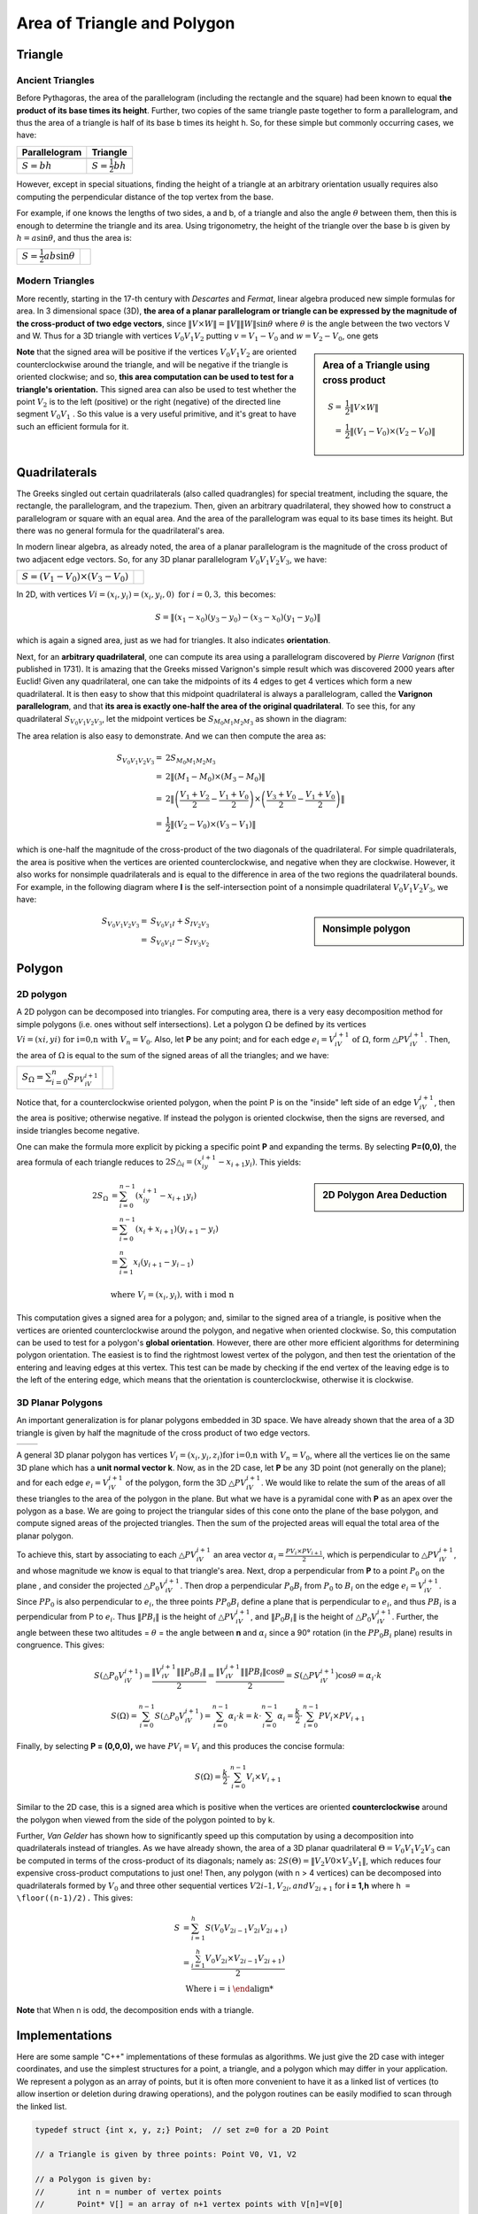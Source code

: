 ****************************
Area of Triangle and Polygon
****************************

Triangle
========

Ancient Triangles
-----------------

Before Pythagoras, the area of the parallelogram (including the rectangle and the square) 
had been known to equal **the product of its base times its height**. Further, two copies 
of the same triangle paste together to form a parallelogram, and thus the area of a triangle 
is half of its base b times its height h. So, for these simple but commonly occurring cases, 
we have:

+--------------------------------------------+---------------------------------------+
| Parallelogram                              | Triangle                              |
+============================================+=======================================+
| .. image:: images/Area_Parallelogram_1.gif | .. image:: images/Area_Triangle_1.gif |
+--------------------------------------------+---------------------------------------+
| :math:`S = bh`                             | :math:`S = \frac{1}{2} bh`            |
+--------------------------------------------+---------------------------------------+

However, except in special situations, finding the height of a triangle at an arbitrary orientation 
usually requires also computing the perpendicular distance of the top vertex from the base.

For example, if one knows the lengths of two sides, a and b, of a triangle and also the angle 
:math:`\theta` between them, then this is enough to determine the triangle and its area. Using 
trigonometry, the height of the triangle over the base b is given by :math:`h = a\sin \theta`, 
and thus the area is:

+----------------------------------------+---------------------------------------+
| :math:`S = \frac{1}{2} ab \sin \theta` | .. image:: images/Area_Triangle_2.gif |
+----------------------------------------+---------------------------------------+

Modern Triangles
----------------

More recently, starting in the 17-th century with *Descartes* and *Fermat*, 
linear algebra produced new simple formulas for area. In 3 dimensional space (3D), 
**the area of a planar parallelogram or triangle can be expressed by the magnitude 
of the cross-product of two edge vectors**, since :math:`\| V \times W \| = \|V\| \|W\| \sin \theta` 
where :math:`\theta` is the angle between the two vectors V and W. Thus for a 3D triangle with 
vertices :math:`V_0V_1V_2` putting :math:`v=V_1-V_0` and :math:`w=V_2-V_0`, one gets

.. sidebar:: Area of a Triangle using cross product

   .. image:: images/Area_Triangle_3.gif 

   .. math::

      S =& \frac{1}{2} \| V \times W \| \\
        =& \frac{1}{2} \|(V_1-V_0) \times (V_2-V_0)\|

**Note** that the signed area will be positive if the vertices :math:`V_0V_1V_2` are oriented counterclockwise 
around the triangle, and will be negative if the triangle is oriented clockwise; and so, **this area computation 
can be used to test for a triangle's orientation.** This signed area can also be used to test whether the point 
:math:`V_2` is to the left (positive) or the right (negative) of the directed line segment :math:`V_0V_1` . 
So this value is a very useful primitive, and it's great to have such an efficient formula for it.


Quadrilaterals
==============

The Greeks singled out certain quadrilaterals (also called quadrangles) for special treatment, 
including the square, the rectangle, the parallelogram, and the trapezium. Then, given an arbitrary 
quadrilateral, they showed how to construct a parallelogram or square with an equal area. And the 
area of the parallelogram was equal to its base times its height. But there was no general formula 
for the quadrilateral's area.

In modern linear algebra, as already noted, the area of a planar parallelogram is the magnitude 
of the cross product of two adjacent edge vectors. So, for any 3D planar parallelogram 
:math:`V_0V_1V_2V_3`, we have:

+--------------------------------------+--------------------------------------------+
| :math:`S=(V_1-V_0) \times (V_3-V_0)` | .. image:: images/Area_Parallelogram_2.gif |
+--------------------------------------+--------------------------------------------+

In 2D, with vertices :math:`Vi=(x_i,y_i)=(x_i,y_i,0) \text{ for } i=0,3,` this becomes:

.. math:: 

   S = \| (x_1-x_0)(y_3-y_0) - (x_3-x_0)(y_1-y_0) \|

which is again a signed area, just as we had for triangles. It also indicates **orientation**.

Next, for an **arbitrary quadrilateral**, one can compute its area using a parallelogram 
discovered by *Pierre Varignon* (first published in 1731). It is amazing that the Greeks 
missed Varignon's simple result which was discovered 2000 years after Euclid! Given any 
quadrilateral, one can take the midpoints of its 4 edges to get 4 vertices which form a 
new quadrilateral. It is then easy to show that this midpoint quadrilateral is always a 
parallelogram, called the **Varignon parallelogram**, and that **its area is exactly one-half 
the area of the original quadrilateral**. To see this, for any quadrilateral :math:`S_{V_0V_1V_2V_3}`, 
let the midpoint vertices be :math:`S_{M_0M_1M_2M_3}` as shown in the diagram:

.. image:: images/Area_Parallelogram_3.gif

The area relation is also easy to demonstrate. And we can then compute the area as:

.. math:: 

   S_{V_0V_1V_2V_3} =& 2 S_{M_0M_1M_2M_3} \\
                    =& 2 \| (M_1 - M_0) \times (M_3 - M_0) \| \\
                    =& 2 \| \left(\frac{V_1+V_2}{2} - \frac{V_1+V_0}{2} \right) 
                                 \times \left(\frac{V_3+V_0}{2} - \frac{V_1+V_0}{2}\right) \| \\
                    =& \frac{1}{2} \| (V_2 - V_0) \times (V_3 - V_1) \|

which is one-half the magnitude of the cross-product of the two diagonals of the quadrilateral.
For simple quadrilaterals, the area is positive when the vertices are oriented counterclockwise, 
and negative when they are clockwise. However, it also works for nonsimple quadrilaterals and is 
equal to the difference in area of the two regions the quadrilateral bounds. For example, in the 
following diagram where **I** is the self-intersection point of a nonsimple quadrilateral 
:math:`V_0V_1V_2V_3`, we have:

.. sidebar:: Nonsimple polygon

   .. image:: images/Area_Parallelogram_4.gif

.. math::
   
   S_{V_0V_1V_2V_3} =& S_{V_0V_1I} + S_{IV_2V_3} \\
                    =& S_{V_0V_1I} - S_{IV_3V_2}


Polygon
=======

2D polygon
----------

A 2D polygon can be decomposed into triangles. For computing area, there is a very easy decomposition 
method for simple polygons (i.e. ones without self intersections). Let a polygon :math:`\Omega` be defined 
by its vertices :math:`Vi=(xi,yi) \text{ for i=0,n with } V_n=V_0`. Also, let **P** be any point; and for each 
edge :math:`e_i=V_iV_{i+1} \text{ of } \Omega`, form :math:`\triangle{PV_iV_{i+1}}`. Then, the area of :math:`\Omega` 
is equal to the sum of the signed areas of all the triangles; and we have:

+-----------------------------------------------------+---------------------------------+
| :math:`S_{\Omega} = \sum_{i=0}^{n} S_{PV_iV_{i+1}}` | .. image:: images/Polygon_1.gif |
+-----------------------------------------------------+---------------------------------+

Notice that, for a counterclockwise oriented polygon, when the point P is on the "inside" left side of an edge 
:math:`V_iV_{i+1}`, then the area is positive; otherwise negative. If instead the polygon is oriented clockwise, 
then the signs are reversed, and inside triangles become negative.

One can make the formula more explicit by picking a specific point **P** and expanding the terms. 
By selecting **P=(0,0)**, the area formula of each triangle reduces to 
:math:`2S{\triangle_i}=(x_iy_{i+1}-x_{i+1}y_i)`. This yields:

.. sidebar:: 2D Polygon Area Deduction

   .. image:: images/Polygon_2.gif

.. math:: 

   \begin{align}
      2S_{\Omega} &= \sum_{i=0}^{n-1} {(x_iy_{i+1}-x_{i+1}y_i)} \\
                  &= \sum_{i=0}^{n-1} {(x_i + x_{i+1})(y_{i+1} - y_i)} \\
                  &= \sum_{i=1}^{n} {x_i (y_{i+1} - y_{i-1})} \\
   \end{align} \\
   \text{where } V_i=(x_i, y_i) \text{, with i mod n}

This computation gives a signed area for a polygon; and, similar to the signed area of a triangle, 
is positive when the vertices are oriented counterclockwise around the polygon, and negative when 
oriented clockwise. So, this computation can be used to test for a polygon's **global orientation**. 
However, there are other more efficient algorithms for determining polygon orientation. The easiest 
is to find the rightmost lowest vertex of the polygon, and then test the orientation of the entering 
and leaving edges at this vertex. This test can be made by checking if the end vertex of the leaving 
edge is to the left of the entering edge, which means that the orientation is counterclockwise, otherwise 
it is clockwise.


3D Planar Polygons
------------------

An important generalization is for planar polygons embedded in 3D space. We have already shown that the area 
of a 3D triangle is given by half the magnitude of the cross product of two edge vectors.

+---------------------------------+---------------------------------+
| .. image:: images/Polygon_3.gif | .. image:: images/Polygon_4.gif |
+---------------------------------+---------------------------------+

A general 3D planar polygon has vertices :math:`V_i=(x_i,y_i,z_i) \text{for i=0,n with } V_n=V_0`, where all 
the vertices lie on the same 3D plane which has a **unit normal vector k**. Now, as in the 2D case, let **P** 
be any 3D point (not generally on the plane); and for each edge :math:`e_i=V_iV_{i+1}` of the polygon, form 
the 3D :math:`\triangle PV_iV_{i+1}`. We would like to relate the sum of the areas of all these triangles to 
the area of the polygon in the plane. But what we have is a pyramidal cone with **P** as an apex over the polygon 
as a base. We are going to project the triangular sides of this cone onto the plane of the base polygon, and 
compute signed areas of the projected triangles. Then the sum of the projected areas will equal the total area 
of the planar polygon.

To achieve this, start by associating to each :math:`\triangle PV_iV_{i+1}` an area vector 
:math:`\alpha_i = \frac{PV_i \times PV_{i+1}}{2}`, which is perpendicular to :math:`\triangle PV_iV_{i+1}`, 
and whose magnitude we know is equal to that triangle's area. Next, drop a perpendicular from **P** to a 
point :math:`P_0` on the plane , and consider the projected :math:`\triangle P_0V_iV_{i+1}`. Then drop a 
perpendicular :math:`P_0B_i` from :math:`P_0` to :math:`B_i` on the edge :math:`e_i=V_iV_{i+1}`. Since :math:`PP_0` 
is also perpendicular to :math:`e_i`, the three points :math:`PP_0B_i` define a plane that is perpendicular 
to :math:`e_i`, and thus :math:`PB_i` is a perpendicular from P to :math:`e_i`. Thus :math:`\|PB_i\|` is 
the height of :math:`\triangle PV_iV_{i+1}`, and :math:`\|P_0B_i\|` is the height of :math:`\triangle P_0V_iV_{i+1}`. 
Further, the angle between these two altitudes = :math:`\theta` = the angle between **n** and :math:`\alpha_i` 
since a 90° rotation (in the :math:`PP_0B_i` plane) results in congruence. This gives:

.. math::

   & S(\triangle P_0V_iV_{i+1}) = \frac{\|V_iV_{i+1}\| \|P_0B_i\|}{2}
                              = \frac{\|V_iV_{i+1}\| \|PB_i\| \cos{\theta}}{2}
                              = S(\triangle PV_iV_{i+1}) \cos{\theta} 
                              = \alpha_i \cdot k

   & S(\Omega) = \sum_{i=0}^{n-1} {S(\triangle P_0V_iV_{i+1})} = \sum_{i=0}^{n-1} {\alpha_i \cdot k}
             = k \cdot \sum_{i=0}^{n-1} {\alpha_i} = \frac{k}{2} \cdot \sum_{i=0}^{n-1} {PV_i \times PV_{i+1}}


Finally, by selecting **P = (0,0,0),** we have :math:`PV_i = V_i` and this produces the concise formula:

.. math::

   S(\Omega) = \frac{k}{2} \cdot \sum_{i=0}^{n-1} {V_i \times V_{i+1}}

Similar to the 2D case, this is a signed area which is positive when the vertices are oriented **counterclockwise** 
around the polygon when viewed from the side of the polygon pointed to by k.

Further, *Van Gelder* has shown how to significantly speed up this computation by using a decomposition 
into quadrilaterals instead of triangles. As we have already shown, the area of a 3D planar quadrilateral 
:math:`\Theta = V_0V_1V_2V_3` can be computed in terms of the cross-product of its diagonals; namely as: 
:math:`2S(\Theta) = {\|V_2V0 \times V_3V_1\|}`, which reduces four expensive cross-product computations 
to just one! Then, any polygon (with n > 4 vertices) can be decomposed into quadrilaterals formed by 
:math:`V_0` and three other sequential vertices :math:`V{2i–1}, V_{2i}, and V_{2i+1}` for **i = 1,h** where 
``h = \floor((n-1)/2).``  This gives:

.. math::

   S &= \sum_{i=1}^{h} S(V_0V_{2i-1}V_{2i}V_{2i+1}) \\
     &= \frac {\sum_{i=1}^{h} { V_0V_{2i} \times V_{2i-1}V_{2i+1})}}{2} \\
     & \text{ Where i = i % n}

**Note** that When n is odd, the decomposition ends with a triangle.


Implementations
===============

Here are some sample "C++" implementations of these formulas as algorithms. 
We just give the 2D case with integer coordinates, and use the simplest structures 
for a point, a triangle, and a polygon which may differ in your application. We 
represent a polygon as an array of points, but it is often more convenient to have 
it as a linked list of vertices (to allow insertion or deletion during drawing 
operations), and the polygon routines can be easily modified to scan through the 
linked list.

.. code-block:: cpp

   typedef struct {int x, y, z;} Point;  // set z=0 for a 2D Point
   
   // a Triangle is given by three points: Point V0, V1, V2 
   
   // a Polygon is given by:
   //       int n = number of vertex points
   //       Point* V[] = an array of n+1 vertex points with V[n]=V[0]
    
   // isLeft(): test if a point is Left|On|Right of an infinite 2D line.
   //    Input:  three points P0, P1, and P2
   //    Return: >0 for P2 left of the line through P0 to P1
   //          =0 for P2 on the line
   //          <0 for P2 right of the line
   inline int isLeft( Point P0, Point P1, Point P2 )
   {
       return ( (P1.x - P0.x) * (P2.y - P0.y)
              - (P2.x - P0.x) * (P1.y - P0.y) );
   }
   //===================================================================
   
   
   // orientation2D_Triangle(): test the orientation of a 2D triangle
   //  Input:  three vertex points V0, V1, V2
   //  Return: >0 for counterclockwise 
   //          =0 for none (degenerate)
   //          <0 for clockwise
   inline int orientation2D_Triangle( Point V0, Point V1, Point V2 )
   {
       return isLeft(V0, V1, V2);
   }
   //===================================================================
   
   
   // area2D_Triangle(): compute the area of a 2D triangle
   //  Input:  three vertex points V0, V1, V2
   //  Return: the (float) area of triangle T
   inline float area2D_Triangle( Point V0, Point V1, Point V2 )
   {
       return (float)isLeft(V0, V1, V2) / 2.0;
   }
   //===================================================================
   
   
   // orientation2D_Polygon(): test the orientation of a simple 2D polygon
   //  Input:  int n = the number of vertices in the polygon
   //          Point* V = an array of n+1 vertex points with V[n]=V[0]
   //  Return: >0 for counterclockwise 
   //          =0 for none (degenerate)
   //          <0 for clockwise
   //  Note: this algorithm is faster than computing the signed area.
   int orientation2D_Polygon( int n, Point* V )
   {
       // first find rightmost lowest vertex of the polygon
       int rmin = 0;
       int xmin = V[0].x;
       int ymin = V[0].y;
   
       for (int i=1; i<n; i++) {
           if (V[i].y > ymin)
               continue;
           if (V[i].y == ymin) {   // just as low
               if (V[i].x < xmin)  // and to left
                   continue;
           }
           rmin = i;      // a new rightmost lowest vertex
           xmin = V[i].x;
           ymin = V[i].y;
       }
   
       // test orientation at the rmin vertex
       // ccw <=> the edge leaving V[rmin] is left of the entering edge
       if (rmin == 0)
           return isLeft( V[n-1], V[0], V[1] );
       else
           return isLeft( V[rmin-1], V[rmin], V[rmin+1] );
   }
   //===================================================================
   
   
   // area2D_Polygon(): compute the area of a 2D polygon
   //  Input:  int n = the number of vertices in the polygon
   //          Point* V = an array of n+1 vertex points with V[n]=V[0]
   //  Return: the (float) area of the polygon
   float area2D_Polygon( int n, Point* V )
   {
       if (n < 3) return 0;  // a degenerate polygon

       float area = 0;
       int  i, j, k;   // indices
   
       for (i=1, j=2, k=0; i<n; i++, j++, k++) {
           area += V[i].x * (V[j].y - V[k].y);
       }
       area += V[n].x * (V[1].y - V[n-1].y);  // wrap-around term
       return area / 2.0;
   }
   //===================================================================
   
   
   // area3D_Polygon(): compute the area of a 3D planar polygon
   //  Input:  int n = the number of vertices in the polygon
   //          Point* V = an array of n+1 points in a 3D plane with V[n]=V[0]
   //          Point N = a normal vector of the polygon's plane
   //  Return: the (float) area of the polygon
   float area3D_Polygon( int n, Point* V, Point N )
   {
       if (n < 3) return 0;  // a degenerate polygon

       float area = 0;
       float an, ax, ay, az; // abs value of normal and its coords
       int  coord;           // coord to ignore: 1=x, 2=y, 3=z
       int  i, j, k;         // loop indices
   
       // select largest abs coordinate to ignore for projection
       ax = (N.x>0 ? N.x : -N.x);    // abs x-coord
       ay = (N.y>0 ? N.y : -N.y);    // abs y-coord
       az = (N.z>0 ? N.z : -N.z);    // abs z-coord
   
       coord = 3;                    // ignore z-coord
       if (ax > ay) {
           if (ax > az) coord = 1;   // ignore x-coord
       }
       else if (ay > az) coord = 2;  // ignore y-coord
   
       // compute area of the 2D projection
       switch (coord) {
         case 1:
           for (i=1, j=2, k=0; i<n; i++, j++, k++)
               area += (V[i].y * (V[j].z - V[k].z));
           break;
         case 2:
           for (i=1, j=2, k=0; i<n; i++, j++, k++)
               area += (V[i].z * (V[j].x - V[k].x));
           break;
         case 3:
           for (i=1, j=2, k=0; i<n; i++, j++, k++)
               area += (V[i].x * (V[j].y - V[k].y));
           break;
       }
       switch (coord) {    // wrap-around term
         case 1:
           area += (V[n].y * (V[1].z - V[n-1].z));
           break;
         case 2:
           area += (V[n].z * (V[1].x - V[n-1].x));
           break;
         case 3:
           area += (V[n].x * (V[1].y - V[n-1].y));
           break;
       }
   
       // scale to get area before projection
       an = sqrt( ax*ax + ay*ay + az*az); // length of normal vector
       switch (coord) {
         case 1:
           area *= (an / (2 * N.x));
           break;
         case 2:
           area *= (an / (2 * N.y));
           break;
         case 3:
           area *= (an / (2 * N.z));
       }
       return area;
   }
   //===================================================================
   